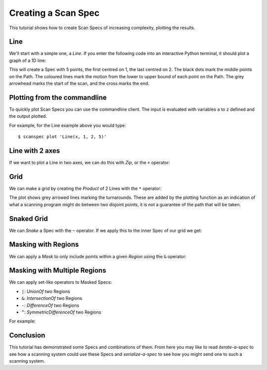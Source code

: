 Creating a Scan Spec
====================

This tutorial shows how to create Scan Specs of increasing complexity, plotting
the results.

Line
----

We'll start with a simple one, a `Line`. If you enter the following
code into an interactive Python terminal, it should plot a graph of a 1D line:

.. plot::

    from scanspec.specs import Line
    from scanspec.plot import plot_spec

    spec = Line("x", 1, 2, 5)
    plot_spec(spec)

This will create a Spec with 5 points, the first centred on 1, the last centred
on 2. The black dots mark the middle points on the Path. The coloured
lines mark the motion from the lower to upper bound of each point on the Path.
The grey arrowhead marks the start of the scan, and the cross marks the end.


Plotting from the commandline
-----------------------------

To quickly plot Scan Specs you can use the commandline client. The input is
evaluated with variables ``a`` to ``z`` defined and the output plotted.

For example, for the Line example above you would type::

    $ scanspec plot 'Line(x, 1, 2, 5)'


Line with 2 axes
----------------

If we want to plot a Line in two axes, we can do this with `Zip`, or the ``+`` operator:

.. example_spec::

    from scanspec.specs import Line

    spec = Line("y", 3, 4, 5) + Line("x", 1, 2, 5)


Grid
----

We can make a grid by creating the `Product` of 2 Lines with the ``*`` operator:

.. plot::

    from scanspec.specs import Line
    from scanspec.plot import plot_spec

    spec = Line("y", 3, 4, 3) * Line("x", 1, 2, 5)
    plot_spec(spec)

The plot shows grey arrowed lines marking the turnarounds. These are added by
the plotting function as an indication of what a scanning program might do between
two disjoint points, it is not a guarantee of the path that will be taken.

.. _snaked-grid:

Snaked Grid
-----------

We can `Snake` a Spec with the ``~`` operator. If we apply this to the inner Spec of
our grid we get:

.. plot::

    from scanspec.specs import Line
    from scanspec.plot import plot_spec

    spec = Line("y", 3, 4, 3) * ~Line("x", 1, 2, 5)
    plot_spec(spec)


Masking with Regions
--------------------

We can apply a `Mask` to only include points within a given `Region` using
the ``&`` operator:

.. plot::

    from scanspec.specs import Line
    from scanspec.regions import Circle
    from scanspec.plot import plot_spec

    spec = Line("y", 3, 4, 3) * ~Line("x", 1, 2, 5) & Circle("x", "y", 1.5, 3.5, 0.6)
    plot_spec(spec)


Masking with Multiple Regions
-----------------------------

We can apply set-like operators to Masked Specs:

- ``|``: `UnionOf` two Regions
- ``&``: `IntersectionOf` two Regions
- ``-``: `DifferenceOf` two Regions
- ``^``: `SymmetricDifferenceOf` two Regions

For example:

.. plot::

    from scanspec.specs import Line
    from scanspec.regions import Circle
    from scanspec.plot import plot_spec

    spec = Line("y", 3, 4, 3) * ~Line("x", 1, 2, 5) & Circle("x", "y", 1.5, 3.5, 0.6) - Circle("x", "y", 1.4, 3.5, 0.2)
    plot_spec(spec)


Conclusion
----------

This tutorial has demonstrated some Specs and combinations of them. From here
you may like to read `iterate-a-spec` to see how a scanning system could use
these Specs and `serialize-a-spec` to see how you might send one to such a
scanning system.
